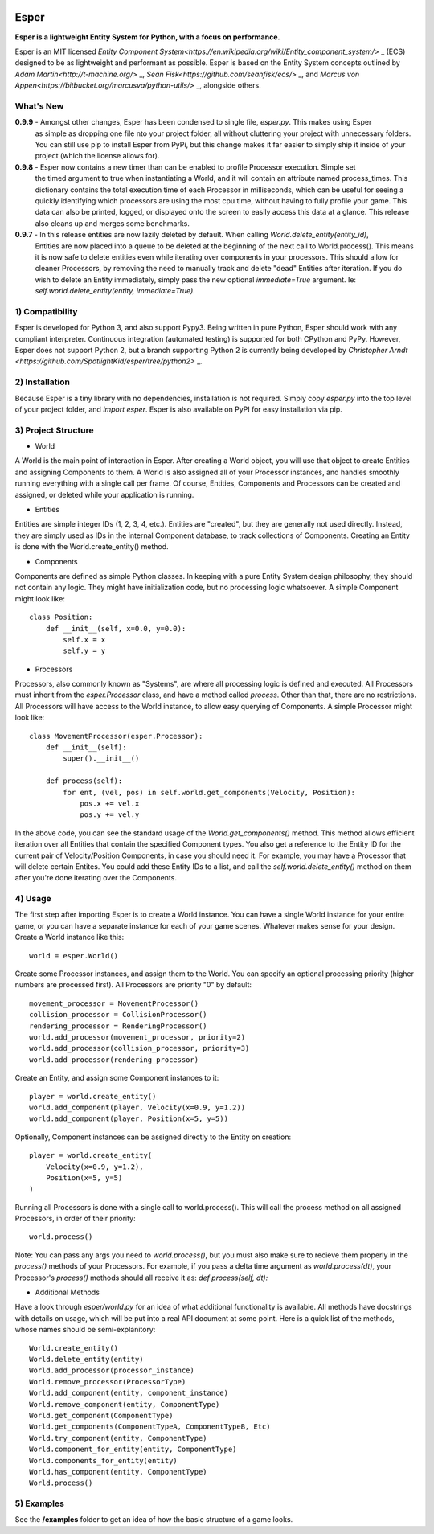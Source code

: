 .. image:: https://travis-ci.org/benmoran56/esper.svg?branch=master
    :target: https://travis-ci.org/benmoran56/esper

Esper
=====
**Esper is a lightweight Entity System for Python, with a focus on performance.**

Esper is an MIT licensed `Entity Component System<https://en.wikipedia.org/wiki/Entity_component_system/>` _ (ECS) designed to be as lightweight and performant as possible.
Esper is based on the Entity System concepts outlined by `Adam Martin<http://t-machine.org/>` _, `Sean Fisk<https://github.com/seanfisk/ecs/>` _, and `Marcus von Appen<https://bitbucket.org/marcusva/python-utils/>` _, alongside others.


What's New
----------
**0.9.9** - Amongst other changes, Esper has been condensed to single file, `esper.py`. This makes using Esper
            as simple as dropping one file nto your project folder, all without cluttering your project with
            unnecessary folders. You can still use pip to install Esper from PyPi, but this change makes it
            far easier to simply ship it inside of your project (which the license allows for).

**0.9.8** - Esper now contains a new timer than can be enabled to profile Processor execution. Simple set
            the timed argument to true when instantiating a World, and it will contain an attribute
            named process_times. This dictionary contains the total execution time of each Processor in milliseconds,
            which can be useful for seeing a quickly identifying which processors are using the most cpu time,
            without having to fully profile your game. This data can also be printed, logged, or displayed onto the
            screen to easily access this data at a glance. This release also cleans up and merges some benchmarks.

**0.9.7** - In this release entities are now lazily deleted by default. When calling *World.delete_entity(entity_id)*,
            Entities are now placed into a queue to be deleted at the beginning of the next call
            to World.process(). This means it is now safe to delete entities even while iterating
            over components in your processors. This should allow for cleaner Processors, by
            removing the need to manually track and delete "dead" Entities after iteration. If you
            do wish to delete an Entity immediately, simply pass the new optional *immediate=True*
            argument. Ie: *self.world.delete_entity(entity, immediate=True)*.


1) Compatibility
----------------
Esper is developed for Python 3, and also support Pypy3.
Being written in pure Python, Esper should work with any compliant interpreter.
Continuous integration (automated testing) is supported for both CPython and PyPy.
However, Esper does not support Python 2, but a branch supporting Python 2 is currently being developed by `Christopher Arndt <https://github.com/SpotlightKid/esper/tree/python2>` _.

2) Installation
---------------
Because Esper is a tiny library with no dependencies, installation is not required.
Simply copy *esper.py* into the top level of your project folder, and *import esper*.
Esper is also available on PyPI for easy installation via pip.


3) Project Structure
--------------------
* World

A World is the main point of interaction in Esper. After creating a World object, you will use
that object to create Entities and assigning Components to them. A World is also assigned all of
your Processor instances, and handles smoothly running everything with a single call per frame.
Of course, Entities, Components and Processors can be created and assigned, or deleted while
your application is running.


* Entities 

Entities are simple integer IDs (1, 2, 3, 4, etc.).
Entities are "created", but they are generally not used directly. Instead, they are
simply used as IDs in the internal Component database, to track collections of Components.
Creating an Entity is done with the World.create_entity() method.


* Components

Components are defined as simple Python classes. In keeping with a pure Entity System
design philosophy, they should not contain any logic. They might have initialization
code, but no processing logic whatsoever. A simple Component might look like::

    class Position:
        def __init__(self, x=0.0, y=0.0):
            self.x = x
            self.y = y


* Processors

Processors, also commonly known as "Systems", are where all processing logic is defined and executed.
All Processors must inherit from the *esper.Processor* class, and have a method called
*process*. Other than that, there are no restrictions. All Processors will have access
to the World instance, to allow easy querying of Components. A simple Processor might look like::

    class MovementProcessor(esper.Processor):
        def __init__(self):
            super().__init__()

        def process(self):
            for ent, (vel, pos) in self.world.get_components(Velocity, Position):
                pos.x += vel.x
                pos.y += vel.y

In the above code, you can see the standard usage of the *World.get_components()* method. This method
allows efficient iteration over all Entities that contain the specified Component types. You also
get a reference to the Entity ID for the current pair of Velocity/Position Components, in case you
should need it. For example, you may have a Processor that will delete certain Entites. You could
add these Entity IDs to a list, and call the *self.world.delete_entity()* method on them after
you're done iterating over the Components.


4) Usage
--------
The first step after importing Esper is to create a World instance. You can have a single World
instance for your entire game, or you can have a separate instance for each of your game scenes.
Whatever makes sense for your design. Create a World instance like this::

    world = esper.World()


Create some Processor instances, and assign them to the World. You can specify an
optional processing priority (higher numbers are processed first). All Processors are
priority "0" by default::

    movement_processor = MovementProcessor()
    collision_processor = CollisionProcessor()
    rendering_processor = RenderingProcessor()
    world.add_processor(movement_processor, priority=2)
    world.add_processor(collision_processor, priority=3)
    world.add_processor(rendering_processor)


Create an Entity, and assign some Component instances to it::

    player = world.create_entity()
    world.add_component(player, Velocity(x=0.9, y=1.2))
    world.add_component(player, Position(x=5, y=5))

Optionally, Component instances can be assigned directly to the Entity on creation::

    player = world.create_entity(
        Velocity(x=0.9, y=1.2),
        Position(x=5, y=5)
    )


Running all Processors is done with a single call to world.process(). This will call the
process method on all assigned Processors, in order of their priority::

    world.process()


Note: You can pass any args you need to *world.process()*, but you must also make sure to recieve
them properly in the *process()* methods of your Processors. For example, if you pass a delta time
argument as *world.process(dt)*, your Processor's *process()* methods should all receive it as:
*def process(self, dt):*

* Additional Methods

Have a look through *esper/world.py* for an idea of what additional functionality is available. All
methods have docstrings with details on usage, which will be put into a real API document at some point.
Here is a quick list of the methods, whose names should be semi-explanitory::


    World.create_entity()
    World.delete_entity(entity)
    World.add_processor(processor_instance)
    World.remove_processor(ProcessorType)
    World.add_component(entity, component_instance)
    World.remove_component(entity, ComponentType)
    World.get_component(ComponentType)
    World.get_components(ComponentTypeA, ComponentTypeB, Etc)
    World.try_component(entity, ComponentType)
    World.component_for_entity(entity, ComponentType)
    World.components_for_entity(entity)
    World.has_component(entity, ComponentType)
    World.process()

5) Examples
-----------

See the **/examples** folder to get an idea of how the basic structure of a game looks.
